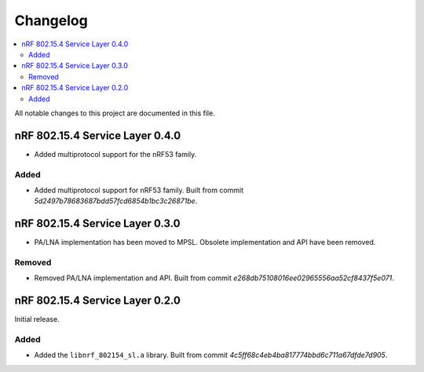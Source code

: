 .. _nrf_802154_sl_changelog:

Changelog
#########

.. contents::
   :local:
   :depth: 2

All notable changes to this project are documented in this file.

nRF 802.15.4 Service Layer 0.4.0
********************************

* Added multiprotocol support for the nRF53 family.

Added
=====

* Added multiprotocol support for nRF53 family.
  Built from commit *5d2497b78683687bdd57fcd6854b1bc3c26871be*.

nRF 802.15.4 Service Layer 0.3.0
********************************

* PA/LNA implementation has been moved to MPSL.
  Obsolete implementation and API have been removed.

Removed
=======

* Removed PA/LNA implementation and API.
  Built from commit *e268db75108016ee02965556aa52cf8437f5e071*.

nRF 802.15.4 Service Layer 0.2.0
********************************

Initial release.

Added
=====

* Added the ``libnrf_802154_sl.a`` library.
  Built from commit *4c5ff68c4eb4ba817774bbd6c711a67dfde7d905*.
